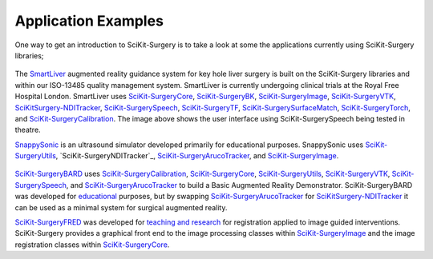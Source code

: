 
Application Examples
--------------------

One way to get an introduction to SciKit-Surgery is to take a look at some the applications currently using SciKit-Surgery libraries;

.. raw:: html

   <details>
   <summary><a style="font-size:22px" style="font-family:Helvetica">SmartLiver augmented reality for keyhole surgery</a></summary>

.. figure:: images/Clinicians_3.png
  :width: 100%
The `SmartLiver <https://doi.org/10.1007/s00464-020-07807-x>`_ augmented reality guidance system for key hole liver surgery is built on the SciKit-Surgery libraries and within our ISO-13485 quality management system. SmartLiver is currently undergoing clinical trials at the Royal Free Hospital London. SmartLiver uses `SciKit-SurgeryCore`_, `SciKit-SurgeryBK`_, `SciKit-SurgeryImage`_, `SciKit-SurgeryVTK`_, `SciKitSurgery-NDITracker`_, `SciKit-SurgerySpeech`_, `SciKit-SurgeryTF`_, `SciKit-SurgerySurfaceMatch`_, `SciKit-SurgeryTorch`_, and `SciKit-SurgeryCalibration`_. The image above shows the user interface using SciKit-SurgerySpeech being tested in theatre.

.. raw:: html

   </details>

.. raw:: html

   <details>
   <summary><a style="font-size:22px" style="font-family:Helvetica">SnappySonic ultrasound simulator</a></summary>

.. raw:: html

  <iframe width="560" height="315" src="https://www.youtube.com/embed/BI4qyg9NEOk"  frameborder="0" allow="accelerometer; autoplay; encrypted-media; gyroscope; picture-in-picture" allowfullscreen></iframe>

`SnappySonic <https://openresearchsoftware.metajnl.com/articles/10.5334/jors.289/>`_ is an ultrasound simulator developed primarily for educational purposes. SnappySonic uses `SciKit-SurgeryUtils`_, `SciKit-SurgeryNDITracker`_, `SciKit-SurgeryArucoTracker`_, and `SciKit-SurgeryImage`_.

.. raw:: html

   </details>

.. raw:: html

   <details>
   <summary><a style="font-size:22px" style="font-family:Helvetica">SciKit-Surgery Basic Augmented Reality Demonstration</a></summary>

.. figure:: images/bard.gif
  :width: 50%

`SciKit-SurgeryBARD <https://github.com/UCL/scikit-surgerybk>`_ uses `SciKit-SurgeryCalibration`_, `SciKit-SurgeryCore`_, `SciKit-SurgeryUtils`_, `SciKit-SurgeryVTK`_, `SciKit-SurgerySpeech`_, and `SciKit-SurgeryArucoTracker`_ to build a Basic Augmented Reality Demonstrator. SciKit-SurgeryBARD was developed for `educational <https://miccai-sb.github.io/materials.html#mec2020>`_ purposes, but by swapping `SciKit-SurgeryArucoTracker`_ for `SciKitSurgery-NDITracker`_ it can be used as a minimal system for surgical augmented reality.

.. raw:: html

   </details>

.. raw:: html

   <details>
   <summary><a style="font-size:22px" style="font-family:Helvetica">SciKit-Surgery Fiducial Registration Educational Demonstrator</a></summary>

.. raw:: html

  <iframe width="560" height="315" src="https://www.youtube.com/embed/t_6CH5uroYo" frameborder="0" allow="accelerometer; autoplay; encrypted-media; gyroscope; picture-in-picture" allowfullscreen></iframe>

`SciKit-SurgeryFRED <https://github.com/UCL/scikit-surgeryfred>`_ was developed for `teaching and research <https://discovery.ucl.ac.uk/id/eprint/10112339/>`_ for registration applied to image guided interventions. SciKit-Surgery provides a graphical front end to the image processing classes within `SciKit-SurgeryImage`_ and the image registration classes within `SciKit-SurgeryCore`_.

.. raw:: html

   </details>

.. _`SciKit-SurgeryCore`: https://github.com/UCL/scikit-surgerycore
.. _`SciKit-SurgeryBK`: https://github.com/UCL/scikit-surgerybk
.. _`SciKit-SurgeryUtils`: https://github.com/UCL/scikit-surgeryutils
.. _`SciKit-SurgeryArucoTracker`: https://github.com/UCL/scikit-surgeryarucotracker
.. _`SciKit-SurgeryImage`: https://github.com/UCL/scikit-surgeryimage
.. _`SciKit-SurgeryVTK`: https://github.com/UCL/scikit-surgeryvtk
.. _`SciKitSurgery-NDITracker`: https://github.com/UCL/scikit-surgerynditracker
.. _`SciKit-SurgerySpeech`: https://github.com/UCL/scikit-surgeryspeech
.. _`SciKit-SurgeryTF`: https://github.com/UCL/scikit-surgerytf
.. _`SciKit-SurgerySurfaceMatch`: https://github.com/UCL/scikit-surgerysurfacematch
.. _`SciKit-SurgeryTorch`: https://github.com/UCL/scikit-surgerytorch
.. _`SciKit-SurgeryCalibration`: https://github.com/UCL/scikit-surgerycalibration

